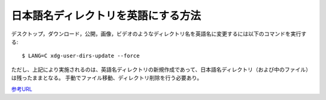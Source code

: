 ====================================
日本語名ディレクトリを英語にする方法
====================================

デスクトップ，ダウンロード，公開，画像，ビデオのようなディレクトリ名を英語名に変更するには以下のコマンドを実行する::

  $ LANG=C xdg-user-dirs-update --force

ただし、上記により実施されるのは、英語名ディレクトリの新規作成であって、日本語名ディレクトリ（および中のファイル）は残ったままとなる。
手動でファイル移動、ディレクトリ削除を行う必要あり。

`参考URL <http://pyopyopyo.hatenablog.com/entry/20170601/p1>`__
